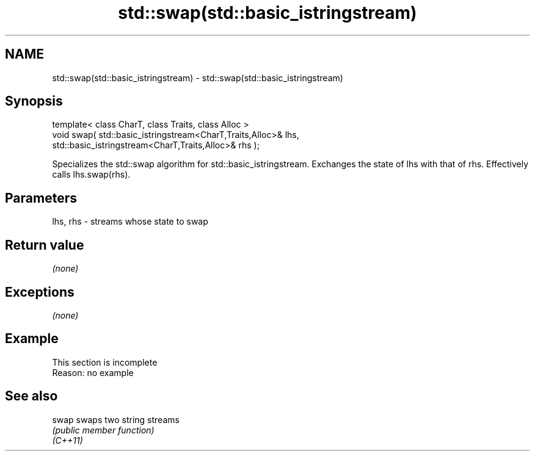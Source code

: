 .TH std::swap(std::basic_istringstream) 3 "2020.03.24" "http://cppreference.com" "C++ Standard Libary"
.SH NAME
std::swap(std::basic_istringstream) \- std::swap(std::basic_istringstream)

.SH Synopsis

  template< class CharT, class Traits, class Alloc >
  void swap( std::basic_istringstream<CharT,Traits,Alloc>& lhs,
  std::basic_istringstream<CharT,Traits,Alloc>& rhs );

  Specializes the std::swap algorithm for std::basic_istringstream. Exchanges the state of lhs with that of rhs. Effectively calls lhs.swap(rhs).

.SH Parameters


  lhs, rhs - streams whose state to swap


.SH Return value

  \fI(none)\fP

.SH Exceptions

  \fI(none)\fP

.SH Example


   This section is incomplete
   Reason: no example


.SH See also



  swap    swaps two string streams
          \fI(public member function)\fP
  \fI(C++11)\fP




